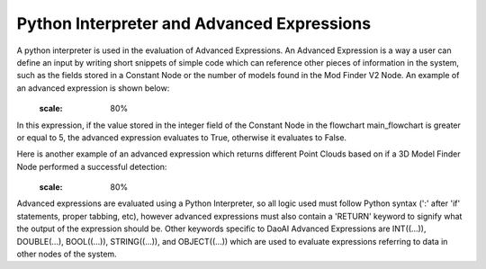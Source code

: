 Python Interpreter and Advanced Expressions
===========
A python interpreter is used in the evaluation of Advanced Expressions. An Advanced Expression is a way a user can define an input by writing short snippets of simple code which can reference other pieces of information in the system, such as the fields stored in a Constant Node or the number of models found in the Mod Finder V2 Node. An example of an advanced expression is shown below:
	 .. image:: images/simple_advanced_expression.PNG
	:scale: 80%	
In this expression, if the value stored in the integer field of the Constant Node in the flowchart main_flowchart is greater or equal to 5, the advanced expression evaluates to True, otherwise it evaluates to False. 

Here is another example of an advanced expression which returns different Point Clouds based on if a 3D Model Finder Node performed a successful detection:
	 .. image:: images/object_advanced_expression.PNG
	:scale: 80%	
Advanced expressions are evaluated using a Python Interpreter, so all logic used must follow Python syntax (':' after 'if' statements, proper tabbing, etc), however advanced expressions must also contain a 'RETURN' keyword to signify what the output of the expression should be. Other keywords specific to DaoAI Advanced Expressions are INT((...)), DOUBLE(...), BOOL((...)), STRING((...)), and OBJECT((...)) which are used to evaluate expressions referring to data in other nodes of the system. 
